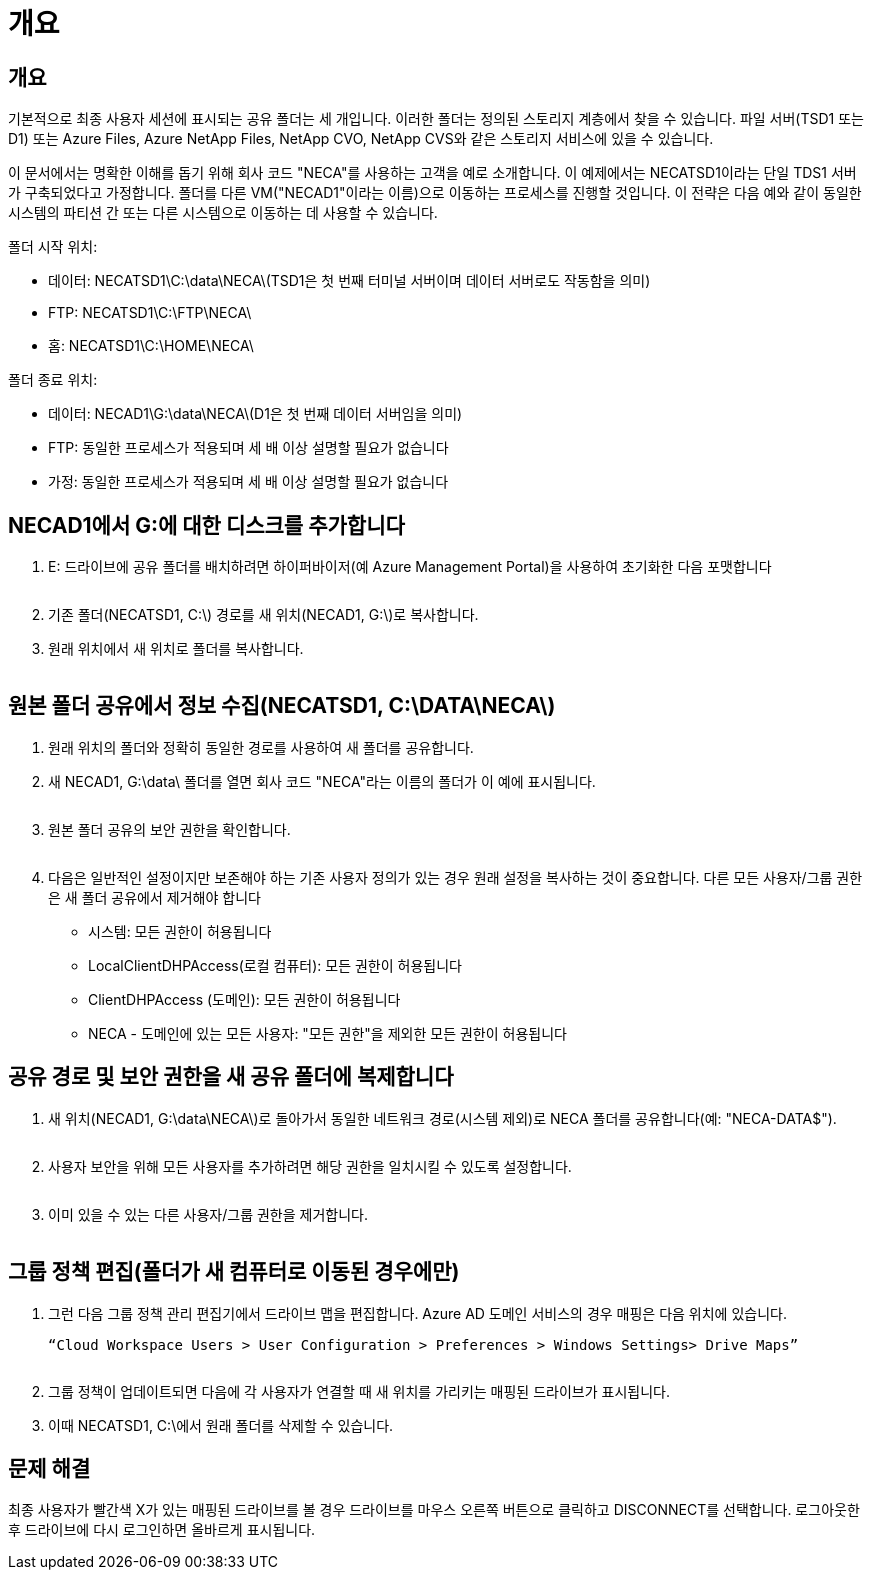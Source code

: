 = 개요




== 개요

기본적으로 최종 사용자 세션에 표시되는 공유 폴더는 세 개입니다. 이러한 폴더는 정의된 스토리지 계층에서 찾을 수 있습니다. 파일 서버(TSD1 또는 D1) 또는 Azure Files, Azure NetApp Files, NetApp CVO, NetApp CVS와 같은 스토리지 서비스에 있을 수 있습니다.

이 문서에서는 명확한 이해를 돕기 위해 회사 코드 "NECA"를 사용하는 고객을 예로 소개합니다. 이 예제에서는 NECATSD1이라는 단일 TDS1 서버가 구축되었다고 가정합니다. 폴더를 다른 VM("NECAD1"이라는 이름)으로 이동하는 프로세스를 진행할 것입니다. 이 전략은 다음 예와 같이 동일한 시스템의 파티션 간 또는 다른 시스템으로 이동하는 데 사용할 수 있습니다.

폴더 시작 위치:

* 데이터: NECATSD1\C:\data\NECA\(TSD1은 첫 번째 터미널 서버이며 데이터 서버로도 작동함을 의미)
* FTP: NECATSD1\C:\FTP\NECA\
* 홈: NECATSD1\C:\HOME\NECA\


폴더 종료 위치:

* 데이터: NECAD1\G:\data\NECA\(D1은 첫 번째 데이터 서버임을 의미)
* FTP: 동일한 프로세스가 적용되며 세 배 이상 설명할 필요가 없습니다
* 가정: 동일한 프로세스가 적용되며 세 배 이상 설명할 필요가 없습니다




== NECAD1에서 G:에 대한 디스크를 추가합니다

. E: 드라이브에 공유 폴더를 배치하려면 하이퍼바이저(예 Azure Management Portal)을 사용하여 초기화한 다음 포맷합니다
+
image:mapped1.png[""]

. 기존 폴더(NECATSD1, C:\) 경로를 새 위치(NECAD1, G:\)로 복사합니다.
. 원래 위치에서 새 위치로 폴더를 복사합니다.
+
image:mapped2.png[""]





== 원본 폴더 공유에서 정보 수집(NECATSD1, C:\DATA\NECA\)

. 원래 위치의 폴더와 정확히 동일한 경로를 사용하여 새 폴더를 공유합니다.
. 새 NECAD1, G:\data\ 폴더를 열면 회사 코드 "NECA"라는 이름의 폴더가 이 예에 표시됩니다.
+
image:mapped3.png[""]

. 원본 폴더 공유의 보안 권한을 확인합니다.
+
image:mapped4.png[""]

. 다음은 일반적인 설정이지만 보존해야 하는 기존 사용자 정의가 있는 경우 원래 설정을 복사하는 것이 중요합니다. 다른 모든 사용자/그룹 권한은 새 폴더 공유에서 제거해야 합니다
+
** 시스템: 모든 권한이 허용됩니다
** LocalClientDHPAccess(로컬 컴퓨터): 모든 권한이 허용됩니다
** ClientDHPAccess (도메인): 모든 권한이 허용됩니다
** NECA - 도메인에 있는 모든 사용자: "모든 권한"을 제외한 모든 권한이 허용됩니다






== 공유 경로 및 보안 권한을 새 공유 폴더에 복제합니다

. 새 위치(NECAD1, G:\data\NECA\)로 돌아가서 동일한 네트워크 경로(시스템 제외)로 NECA 폴더를 공유합니다(예: "NECA-DATA$").
+
image:mapped5.png[""]

. 사용자 보안을 위해 모든 사용자를 추가하려면 해당 권한을 일치시킬 수 있도록 설정합니다.
+
image:mapped6.png[""]

. 이미 있을 수 있는 다른 사용자/그룹 권한을 제거합니다.
+
image:mapped7.png[""]





== 그룹 정책 편집(폴더가 새 컴퓨터로 이동된 경우에만)

. 그런 다음 그룹 정책 관리 편집기에서 드라이브 맵을 편집합니다. Azure AD 도메인 서비스의 경우 매핑은 다음 위치에 있습니다.
+
 “Cloud Workspace Users > User Configuration > Preferences > Windows Settings> Drive Maps”
+
image:mapped8.png[""]

. 그룹 정책이 업데이트되면 다음에 각 사용자가 연결할 때 새 위치를 가리키는 매핑된 드라이브가 표시됩니다.
. 이때 NECATSD1, C:\에서 원래 폴더를 삭제할 수 있습니다.




== 문제 해결

최종 사용자가 빨간색 X가 있는 매핑된 드라이브를 볼 경우 드라이브를 마우스 오른쪽 버튼으로 클릭하고 DISCONNECT를 선택합니다. 로그아웃한 후 드라이브에 다시 로그인하면 올바르게 표시됩니다.image:mapped9.png[""]
